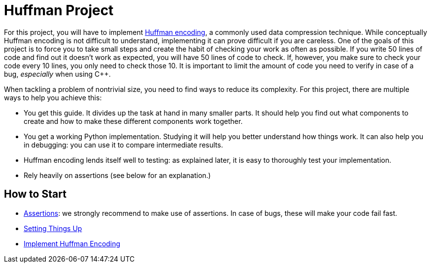 # Huffman Project

For this project, you will have to implement https://en.wikipedia.org/wiki/Huffman_coding[Huffman encoding], a commonly used data compression technique.
While conceptually Huffman encoding is not difficult to understand, implementing it can prove difficult if you are careless.
One of the goals of this project is to force you to take small steps and create the habit of checking your work as often as possible.
If you write 50 lines of code and find out it doesn't work as expected, you will have 50 lines of code to check.
If, however, you make sure to check your code every 10 lines, you only need to check those 10.
It is important to limit the amount of code you need to verify in case of a bug, _especially_ when using C++.

When tackling a problem of nontrivial size, you need to find ways to reduce its complexity.
For this project, there are multiple ways to help you achieve this:

* You get this guide.
  It divides up the task at hand in many smaller parts.
  It should help you find out what components to create and how to make these different components work together.
* You get a working Python implementation.
  Studying it will help you better understand how things work.
  It can also help you in debugging: you can use it to compare intermediate results.
* Huffman encoding lends itself well to testing: as explained later, it is easy to thoroughly test your implementation.
* Rely heavily on assertions (see below for an explanation.)

## How to Start

* <<assertions#,Assertions>>: we strongly recommend to make use of assertions.
  In case of bugs, these will make your code fail fast.
* <<setup#,Setting Things Up>>
* <<implementation/index#,Implement Huffman Encoding>>